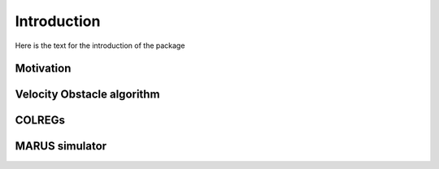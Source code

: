 ============
Introduction
============
Here is the text for the introduction of the package

Motivation
----------

Velocity Obstacle algorithm
---------------------------

COLREGs
-------

MARUS simulator
---------------